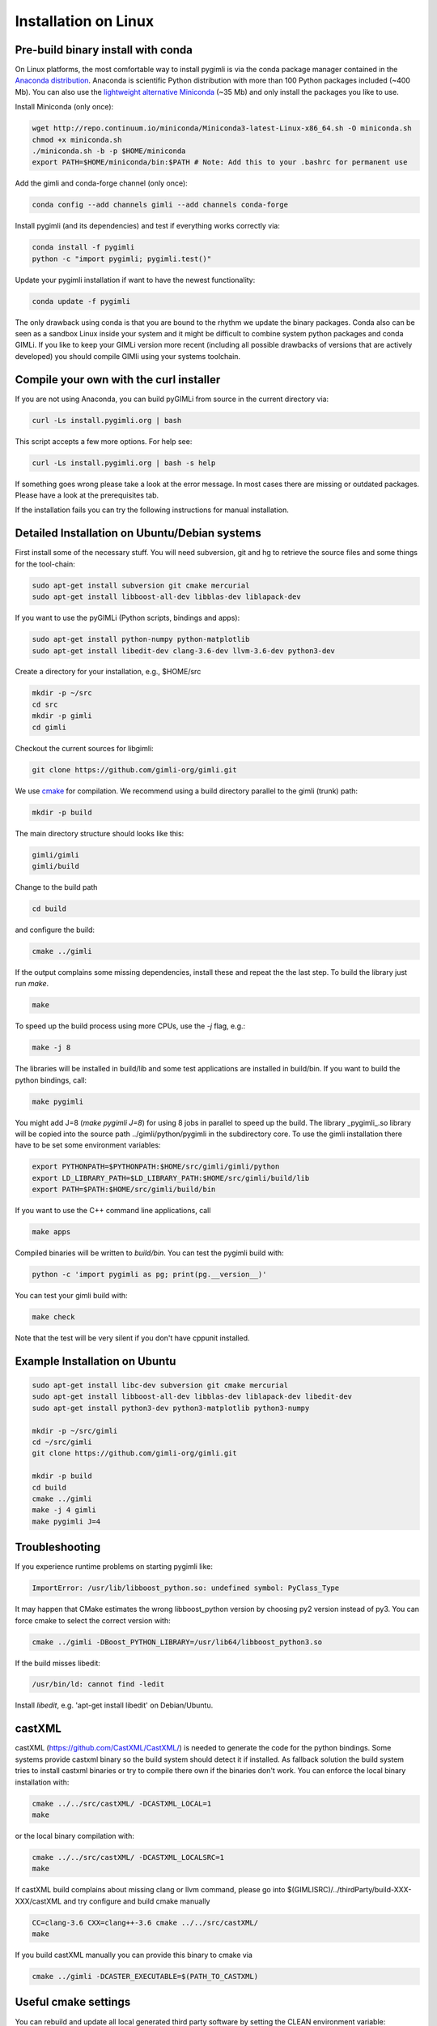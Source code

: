 Installation on Linux
---------------------

Pre-build binary install with conda
...................................

.. image:: https://anaconda.org/gimli/pygimli/badges/installer/conda.svg
    :target: https://conda.anaconda.org/gimli

.. image:: https://anaconda.org/gimli/pygimli/badges/downloads.svg
    :target: https://anaconda.org/gimli/pygimli

.. raw:: html

    <br><br>

On Linux platforms, the most comfortable way to install pygimli is via the conda
package manager contained in the `Anaconda distribution
<https://docs.continuum.io/anaconda/install#linux-install>`_. Anaconda is
scientific Python distribution with more than 100 Python packages included
(~400 Mb). You can also use the `lightweight alternative Miniconda
<http://conda.pydata.org/miniconda.html>`_ (~35 Mb) and only install the
packages you like to use.

Install Miniconda (only once):

.. code-block:: bash

    wget http://repo.continuum.io/miniconda/Miniconda3-latest-Linux-x86_64.sh -O miniconda.sh
    chmod +x miniconda.sh
    ./miniconda.sh -b -p $HOME/miniconda
    export PATH=$HOME/miniconda/bin:$PATH # Note: Add this to your .bashrc for permanent use

Add the gimli and conda-forge channel (only once):

.. code-block:: bash

    conda config --add channels gimli --add channels conda-forge

Install pygimli (and its dependencies) and test if everything works correctly via:

.. code-block:: bash

    conda install -f pygimli
    python -c "import pygimli; pygimli.test()"

Update your pygimli installation if want to have the newest functionality:

.. code-block:: bash

    conda update -f pygimli

The only drawback using conda is that you are bound to the rhythm we update the binary packages.
Conda also can be seen as a sandbox Linux inside your system and it might be difficult to combine system python packages and conda GIMLi.
If you like to keep your GIMLi version more recent (including all possible drawbacks of versions that are actively developed) you should compile GIMli using your systems toolchain.

Compile your own with the curl installer
........................................

If you are not using Anaconda, you can build pyGIMLi from source in the current
directory via:

.. code-block:: bash

   curl -Ls install.pygimli.org | bash

This script accepts a few more options. For help see:

.. code-block:: bash

    curl -Ls install.pygimli.org | bash -s help

If something goes wrong please take a look at the error message. In most cases
there are missing or outdated packages. Please have a look at the prerequisites
tab.

If the installation fails you can try the following instructions for manual
installation.


Detailed Installation on Ubuntu/Debian systems
..............................................

First install some of the necessary stuff. You will need subversion, git and hg
to retrieve the source files and some things for the tool-chain:

.. code-block:: bash

    sudo apt-get install subversion git cmake mercurial
    sudo apt-get install libboost-all-dev libblas-dev liblapack-dev

If you want to use the pyGIMLi (Python scripts, bindings and apps):

.. code-block:: bash

    sudo apt-get install python-numpy python-matplotlib
    sudo apt-get install libedit-dev clang-3.6-dev llvm-3.6-dev python3-dev


Create a directory for your installation, e.g., $HOME/src

.. code-block:: bash

    mkdir -p ~/src
    cd src
    mkdir -p gimli
    cd gimli

Checkout the current sources for libgimli:

.. code-block:: bash

    git clone https://github.com/gimli-org/gimli.git

We use `cmake <http://www.cmake.org>`_ for compilation. We recommend using a
build directory parallel to the gimli (trunk) path:

.. code-block:: bash

    mkdir -p build

The main directory structure should looks like this:

.. code-block:: bash

    gimli/gimli
    gimli/build

Change to the build path

.. code-block:: bash

    cd build

and configure the build:

.. code-block:: bash

    cmake ../gimli

If the output complains some missing dependencies, install these and repeat the
the last step. To build the library just run `make`.

.. code-block:: bash

    make

To speed up the build process using more CPUs, use the `-j` flag, e.g.:

.. code-block:: bash

    make -j 8

The libraries will be installed in build/lib and some test applications are
installed in build/bin. If you want to build the python bindings, call:

.. code-block:: bash

    make pygimli

You might add J=8 (`make pygimli J=8`) for using 8 jobs in parallel to
speed up the build. The library _pygimli_.so library will be copied into the
source path ../gimli/python/pygimli in the subdirectory core. To use the gimli
installation there have to be set some environment variables:

.. code-block:: bash

    export PYTHONPATH=$PYTHONPATH:$HOME/src/gimli/gimli/python
    export LD_LIBRARY_PATH=$LD_LIBRARY_PATH:$HOME/src/gimli/build/lib
    export PATH=$PATH:$HOME/src/gimli/build/bin

If you want to use the C++ command line applications, call

.. code-block:: bash

    make apps

Compiled binaries will be written to `build/bin`. You can test the pygimli
build with:

.. code-block:: bash

    python -c 'import pygimli as pg; print(pg.__version__)'

You can test your gimli build with:

.. code-block:: bash

    make check

Note that the test will be very silent if you don't have cppunit installed.


Example Installation on Ubuntu
..............................

.. code-block:: bash

    sudo apt-get install libc-dev subversion git cmake mercurial
    sudo apt-get install libboost-all-dev libblas-dev liblapack-dev libedit-dev
    sudo apt-get install python3-dev python3-matplotlib python3-numpy

    mkdir -p ~/src/gimli
    cd ~/src/gimli
    git clone https://github.com/gimli-org/gimli.git

    mkdir -p build
    cd build
    cmake ../gimli
    make -j 4 gimli
    make pygimli J=4

Troubleshooting
...............

If you experience runtime problems on starting pygimli like:

.. code-block:: bash

    ImportError: /usr/lib/libboost_python.so: undefined symbol: PyClass_Type

It may happen that CMake estimates the wrong libboost_python version by choosing py2 version instead of py3.
You can force cmake to select the correct version with:

.. code-block:: bash

    cmake ../gimli -DBoost_PYTHON_LIBRARY=/usr/lib64/libboost_python3.so

If the build misses libedit:

.. code-block:: bash

    /usr/bin/ld: cannot find -ledit

Install *libedit*, e.g. 'apt-get install libedit' on Debian/Ubuntu.


castXML
.......

castXML (https://github.com/CastXML/CastXML/) is needed to generate the code for the python bindings.
Some systems provide castxml binary so the build system should detect it if installed.
As fallback solution the build system tries to install castxml binaries or try to compile there own if the binaries don't work.
You can enforce the local binary installation with:

.. code-block:: bash

    cmake ../../src/castXML/ -DCASTXML_LOCAL=1
    make

or the local binary compilation with:

.. code-block:: bash

    cmake ../../src/castXML/ -DCASTXML_LOCALSRC=1
    make


If castXML build complains about missing clang or llvm command, please go into
$(GIMLISRC)/../thirdParty/build-XXX-XXX/castXML and try configure and build cmake manually

.. code-block:: bash

    CC=clang-3.6 CXX=clang++-3.6 cmake ../../src/castXML/
    make

If you build castXML manually you can provide this binary to cmake via

.. code-block:: bash

    cmake ../gimli -DCASTER_EXECUTABLE=$(PATH_TO_CASTXML)


Useful cmake settings
.....................

You can rebuild and update all local generated third party software by setting
the CLEAN environment variable:

.. code-block:: bash

    CLEAN=1 cmake ../gimli

Use alternative c++ compiler.

.. code-block:: bash

    CC=clang CXX=clang++ cmake ../gimli

Define alternative python version. On default the version of your active python
version will be chosen. You will need numpy and boost-python builds with your
desired python version.

.. code-block:: bash

    cmake ../gimli -DPYVERSION=3.3

Build the library with debug and profiling flags

.. code-block:: bash

    cmake ../gimli -DCMAKE_BUILD_TYPE=Debug

Build the library with gcc build.in sanity check

.. code-block:: bash

    cmake ../gimli -DCMAKE_BUILD_TYPE=Debug -DASAN=1


Useful make commands
.....................

More verbose build output to view the complete command line:

.. code-block:: bash

    make VERBOSE=1
